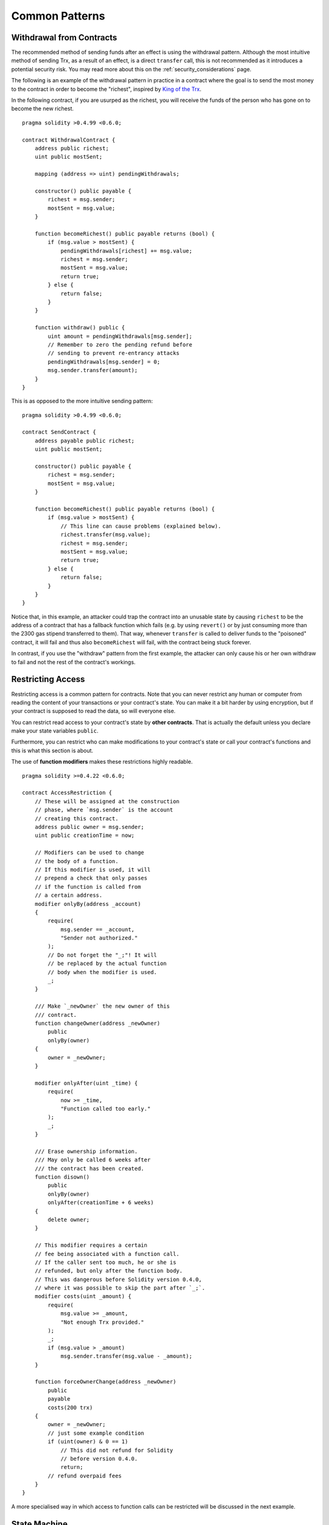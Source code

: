 ###############
Common Patterns
###############

.. index:: withdrawal

.. _withdrawal_pattern:

*************************
Withdrawal from Contracts
*************************

The recommended method of sending funds after an effect
is using the withdrawal pattern. Although the most intuitive
method of sending Trx, as a result of an effect, is a
direct ``transfer`` call, this is not recommended as it
introduces a potential security risk. You may read
more about this on the :ref:`security_considerations` page.

The following is an example of the withdrawal pattern in practice in
a contract where the goal is to send the most money to the
contract in order to become the "richest", inspired by
`King of the Trx <https://www.kingoftheether.com/>`_.

In the following contract, if you are usurped as the richest,
you will receive the funds of the person who has gone on to
become the new richest.

::

    pragma solidity >0.4.99 <0.6.0;

    contract WithdrawalContract {
        address public richest;
        uint public mostSent;

        mapping (address => uint) pendingWithdrawals;

        constructor() public payable {
            richest = msg.sender;
            mostSent = msg.value;
        }

        function becomeRichest() public payable returns (bool) {
            if (msg.value > mostSent) {
                pendingWithdrawals[richest] += msg.value;
                richest = msg.sender;
                mostSent = msg.value;
                return true;
            } else {
                return false;
            }
        }

        function withdraw() public {
            uint amount = pendingWithdrawals[msg.sender];
            // Remember to zero the pending refund before
            // sending to prevent re-entrancy attacks
            pendingWithdrawals[msg.sender] = 0;
            msg.sender.transfer(amount);
        }
    }

This is as opposed to the more intuitive sending pattern:

::

    pragma solidity >0.4.99 <0.6.0;

    contract SendContract {
        address payable public richest;
        uint public mostSent;

        constructor() public payable {
            richest = msg.sender;
            mostSent = msg.value;
        }

        function becomeRichest() public payable returns (bool) {
            if (msg.value > mostSent) {
                // This line can cause problems (explained below).
                richest.transfer(msg.value);
                richest = msg.sender;
                mostSent = msg.value;
                return true;
            } else {
                return false;
            }
        }
    }

Notice that, in this example, an attacker could trap the
contract into an unusable state by causing ``richest`` to be
the address of a contract that has a fallback function
which fails (e.g. by using ``revert()`` or by just
consuming more than the 2300 gas stipend transferred to them). That way,
whenever ``transfer`` is called to deliver funds to the
"poisoned" contract, it will fail and thus also ``becomeRichest``
will fail, with the contract being stuck forever.

In contrast, if you use the "withdraw" pattern from the first example,
the attacker can only cause his or her own withdraw to fail and not the
rest of the contract's workings.

.. index:: access;restricting

******************
Restricting Access
******************

Restricting access is a common pattern for contracts.
Note that you can never restrict any human or computer
from reading the content of your transactions or
your contract's state. You can make it a bit harder
by using encryption, but if your contract is supposed
to read the data, so will everyone else.

You can restrict read access to your contract's state
by **other contracts**. That is actually the default
unless you declare make your state variables ``public``.

Furthermore, you can restrict who can make modifications
to your contract's state or call your contract's
functions and this is what this section is about.

.. index:: function;modifier

The use of **function modifiers** makes these
restrictions highly readable.

::

    pragma solidity >=0.4.22 <0.6.0;

    contract AccessRestriction {
        // These will be assigned at the construction
        // phase, where `msg.sender` is the account
        // creating this contract.
        address public owner = msg.sender;
        uint public creationTime = now;

        // Modifiers can be used to change
        // the body of a function.
        // If this modifier is used, it will
        // prepend a check that only passes
        // if the function is called from
        // a certain address.
        modifier onlyBy(address _account)
        {
            require(
                msg.sender == _account,
                "Sender not authorized."
            );
            // Do not forget the "_;"! It will
            // be replaced by the actual function
            // body when the modifier is used.
            _;
        }

        /// Make `_newOwner` the new owner of this
        /// contract.
        function changeOwner(address _newOwner)
            public
            onlyBy(owner)
        {
            owner = _newOwner;
        }

        modifier onlyAfter(uint _time) {
            require(
                now >= _time,
                "Function called too early."
            );
            _;
        }

        /// Erase ownership information.
        /// May only be called 6 weeks after
        /// the contract has been created.
        function disown()
            public
            onlyBy(owner)
            onlyAfter(creationTime + 6 weeks)
        {
            delete owner;
        }

        // This modifier requires a certain
        // fee being associated with a function call.
        // If the caller sent too much, he or she is
        // refunded, but only after the function body.
        // This was dangerous before Solidity version 0.4.0,
        // where it was possible to skip the part after `_;`.
        modifier costs(uint _amount) {
            require(
                msg.value >= _amount,
                "Not enough Trx provided."
            );
            _;
            if (msg.value > _amount)
                msg.sender.transfer(msg.value - _amount);
        }

        function forceOwnerChange(address _newOwner)
            public
            payable
            costs(200 trx)
        {
            owner = _newOwner;
            // just some example condition
            if (uint(owner) & 0 == 1)
                // This did not refund for Solidity
                // before version 0.4.0.
                return;
            // refund overpaid fees
        }
    }

A more specialised way in which access to function
calls can be restricted will be discussed
in the next example.

.. index:: state machine

*************
State Machine
*************

Contracts often act as a state machine, which means
that they have certain **stages** in which they behave
differently or in which different functions can
be called. A function call often ends a stage
and transitions the contract into the next stage
(especially if the contract models **interaction**).
It is also common that some stages are automatically
reached at a certain point in **time**.

An example for this is a blind auction contract which
starts in the stage "accepting blinded bids", then
transitions to "revealing bids" which is ended by
"determine auction outcome".

.. index:: function;modifier

Function modifiers can be used in this situation
to model the states and guard against
incorrect usage of the contract.

Example
=======

In the following example,
the modifier ``atStage`` ensures that the function can
only be called at a certain stage.

Automatic timed transitions
are handled by the modifier ``timeTransitions``, which
should be used for all functions.

.. note::
    **Modifier Order Matters**.
    If atStage is combined
    with timedTransitions, make sure that you mention
    it after the latter, so that the new stage is
    taken into account.

Finally, the modifier ``transitionNext`` can be used
to automatically go to the next stage when the
function finishes.

.. note::
    **Modifier May be Skipped**.
    This only applies to Solidity before version 0.4.0:
    Since modifiers are applied by simply replacing
    code and not by using a function call,
    the code in the transitionNext modifier
    can be skipped if the function itself uses
    return. If you want to do that, make sure
    to call nextStage manually from those functions.
    Starting with version 0.4.0, modifier code
    will run even if the function explicitly returns.

::

    pragma solidity >=0.4.22 <0.6.0;

    contract StateMachine {
        enum Stages {
            AcceptingBlindedBids,
            RevealBids,
            AnotherStage,
            AreWeDoneYet,
            Finished
        }

        // This is the current stage.
        Stages public stage = Stages.AcceptingBlindedBids;

        uint public creationTime = now;

        modifier atStage(Stages _stage) {
            require(
                stage == _stage,
                "Function cannot be called at this time."
            );
            _;
        }

        function nextStage() internal {
            stage = Stages(uint(stage) + 1);
        }

        // Perform timed transitions. Be sure to mention
        // this modifier first, otherwise the guards
        // will not take the new stage into account.
        modifier timedTransitions() {
            if (stage == Stages.AcceptingBlindedBids &&
                        now >= creationTime + 10 days)
                nextStage();
            if (stage == Stages.RevealBids &&
                    now >= creationTime + 12 days)
                nextStage();
            // The other stages transition by transaction
            _;
        }

        // Order of the modifiers matters here!
        function bid()
            public
            payable
            timedTransitions
            atStage(Stages.AcceptingBlindedBids)
        {
            // We will not implement that here
        }

        function reveal()
            public
            timedTransitions
            atStage(Stages.RevealBids)
        {
        }

        // This modifier goes to the next stage
        // after the function is done.
        modifier transitionNext()
        {
            _;
            nextStage();
        }

        function g()
            public
            timedTransitions
            atStage(Stages.AnotherStage)
            transitionNext
        {
        }

        function h()
            public
            timedTransitions
            atStage(Stages.AreWeDoneYet)
            transitionNext
        {
        }

        function i()
            public
            timedTransitions
            atStage(Stages.Finished)
        {
        }
    }
